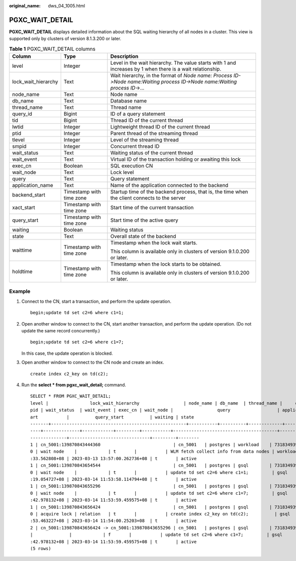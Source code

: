:original_name: dws_04_1005.html

.. _dws_04_1005:

PGXC_WAIT_DETAIL
================

**PGXC_WAIT_DETAIL** displays detailed information about the SQL waiting hierarchy of all nodes in a cluster. This view is supported only by clusters of version 8.1.3.200 or later.

.. table:: **Table 1** PGXC_WAIT_DETAIL columns

   +-----------------------+--------------------------+---------------------------------------------------------------------------------------------------------------------------+
   | Column                | Type                     | Description                                                                                                               |
   +=======================+==========================+===========================================================================================================================+
   | level                 | Integer                  | Level in the wait hierarchy. The value starts with 1 and increases by 1 when there is a wait relationship.                |
   +-----------------------+--------------------------+---------------------------------------------------------------------------------------------------------------------------+
   | lock_wait_hierarchy   | Text                     | Wait hierarchy, in the format of *Node name: Process ID->Node name:Waiting process ID->Node name:Waiting process ID*->... |
   +-----------------------+--------------------------+---------------------------------------------------------------------------------------------------------------------------+
   | node_name             | Text                     | Node name                                                                                                                 |
   +-----------------------+--------------------------+---------------------------------------------------------------------------------------------------------------------------+
   | db_name               | Text                     | Database name                                                                                                             |
   +-----------------------+--------------------------+---------------------------------------------------------------------------------------------------------------------------+
   | thread_name           | Text                     | Thread name                                                                                                               |
   +-----------------------+--------------------------+---------------------------------------------------------------------------------------------------------------------------+
   | query_id              | Bigint                   | ID of a query statement                                                                                                   |
   +-----------------------+--------------------------+---------------------------------------------------------------------------------------------------------------------------+
   | tid                   | Bigint                   | Thread ID of the current thread                                                                                           |
   +-----------------------+--------------------------+---------------------------------------------------------------------------------------------------------------------------+
   | lwtid                 | Integer                  | Lightweight thread ID of the current thread                                                                               |
   +-----------------------+--------------------------+---------------------------------------------------------------------------------------------------------------------------+
   | ptid                  | Integer                  | Parent thread of the streaming thread                                                                                     |
   +-----------------------+--------------------------+---------------------------------------------------------------------------------------------------------------------------+
   | tlevel                | Integer                  | Level of the streaming thread                                                                                             |
   +-----------------------+--------------------------+---------------------------------------------------------------------------------------------------------------------------+
   | smpid                 | Integer                  | Concurrent thread ID                                                                                                      |
   +-----------------------+--------------------------+---------------------------------------------------------------------------------------------------------------------------+
   | wait_status           | Text                     | Waiting status of the current thread                                                                                      |
   +-----------------------+--------------------------+---------------------------------------------------------------------------------------------------------------------------+
   | wait_event            | Text                     | Virtual ID of the transaction holding or awaiting this lock                                                               |
   +-----------------------+--------------------------+---------------------------------------------------------------------------------------------------------------------------+
   | exec_cn               | Boolean                  | SQL execution CN                                                                                                          |
   +-----------------------+--------------------------+---------------------------------------------------------------------------------------------------------------------------+
   | wait_node             | Text                     | Lock level                                                                                                                |
   +-----------------------+--------------------------+---------------------------------------------------------------------------------------------------------------------------+
   | query                 | Text                     | Query statement                                                                                                           |
   +-----------------------+--------------------------+---------------------------------------------------------------------------------------------------------------------------+
   | application_name      | Text                     | Name of the application connected to the backend                                                                          |
   +-----------------------+--------------------------+---------------------------------------------------------------------------------------------------------------------------+
   | backend_start         | Timestamp with time zone | Startup time of the backend process, that is, the time when the client connects to the server                             |
   +-----------------------+--------------------------+---------------------------------------------------------------------------------------------------------------------------+
   | xact_start            | Timestamp with time zone | Start time of the current transaction                                                                                     |
   +-----------------------+--------------------------+---------------------------------------------------------------------------------------------------------------------------+
   | query_start           | Timestamp with time zone | Start time of the active query                                                                                            |
   +-----------------------+--------------------------+---------------------------------------------------------------------------------------------------------------------------+
   | waiting               | Boolean                  | Waiting status                                                                                                            |
   +-----------------------+--------------------------+---------------------------------------------------------------------------------------------------------------------------+
   | state                 | Text                     | Overall state of the backend                                                                                              |
   +-----------------------+--------------------------+---------------------------------------------------------------------------------------------------------------------------+
   | waittime              | Timestamp with time zone | Timestamp when the lock wait starts.                                                                                      |
   |                       |                          |                                                                                                                           |
   |                       |                          | This column is available only in clusters of version 9.1.0.200 or later.                                                  |
   +-----------------------+--------------------------+---------------------------------------------------------------------------------------------------------------------------+
   | holdtime              | Timestamp with time zone | Timestamp when the lock starts to be obtained.                                                                            |
   |                       |                          |                                                                                                                           |
   |                       |                          | This column is available only in clusters of version 9.1.0.200 or later.                                                  |
   +-----------------------+--------------------------+---------------------------------------------------------------------------------------------------------------------------+

Example
-------

#. Connect to the CN, start a transaction, and perform the update operation.

   ::

      begin;update td set c2=6 where c1=1;

#. Open another window to connect to the CN, start another transaction, and perform the update operation. (Do not update the same record concurrently.)

   ::

      begin;update td set c2=6 where c1=7;

   In this case, the update operation is blocked.

#. Open another window to connect to the CN node and create an index.

   ::

      create index c2_key on td(c2);

#. Run the **select \* from pgxc_wait_detail;** command.

   ::

      SELECT * FROM PGXC_WAIT_DETAIL;
      level |                lock_wait_hierarchy                 | node_name | db_name  | thread_name |     query_id      |       tid       | lwtid  | ptid | tlevel | sm
      pid | wait_status  | wait_event | exec_cn | wait_node |                 query                  | application_name |         backend_start         |          xact_st
      art           |          query_start          | waiting | state
      -------+----------------------------------------------------+-----------+----------+-------------+-------------------+-----------------+--------+------+--------+---
      ----+--------------+------------+---------+-----------+----------------------------------------+------------------+-------------------------------+-----------------
      --------------+-------------------------------+---------+--------
      1 | cn_5001:139870843444360                            | cn_5001   | postgres | workload    | 73183493945299462 | 139870843444360 | 578531 |      |      0 |
      0 | wait node    |            | t       |           | WLM fetch collect info from data nodes | workload         | 2023-03-13 13:56:56.611486+08 | 2023-03-14 11:54
      :33.562808+08 | 2023-03-13 13:57:00.262736+08 | t       | active
      1 | cn_5001:139870843654544                            | cn_5001   | postgres | gsql        | 73183493945299204 | 139870843654544 | 722259 |      |      0 |
      0 | wait node    |            | t       |           | update td set c2=6 where c1=1;         | gsql             | 2023-03-14 11:52:05.176588+08 | 2023-03-14 11:52
      :19.054727+08 | 2023-03-14 11:53:58.114794+08 | t       | active
      1 | cn_5001:139870843655296                            | cn_5001   | postgres | gsql        | 73183493945299218 | 139870843655296 | 722301 |      |      0 |
      0 | wait node    |            | t       |           | update td set c2=6 where c1=7;         | gsql             | 2023-03-14 11:52:08.084265+08 | 2023-03-14 11:52
      :42.978132+08 | 2023-03-14 11:53:59.459575+08 | t       | active
      1 | cn_5001:139870843656424                            | cn_5001   | postgres | gsql        | 73183493945299223 | 139870843656424 | 722344 |      |      0 |
      0 | acquire lock | relation   | t       |           | create index c2_key on td(c2);          | gsql             | 2023-03-14 11:52:10.967028+08 | 2023-03-14 11:52
      :53.463227+08 | 2023-03-14 11:54:00.25203+08  | t       | active
      2 | cn_5001:139870843656424 -> cn_5001:139870843655296 | cn_5001   | postgres | gsql        | 73183493945299218 | 139870843655296 | 722344 |      |        |
      |              |            | f       |           | update td set c2=6 where c1=7;         | gsql             | 2023-03-14 11:52:08.084265+08 | 2023-03-14 11:52
      :42.978132+08 | 2023-03-14 11:53:59.459575+08 | t       | active
      (5 rows)
